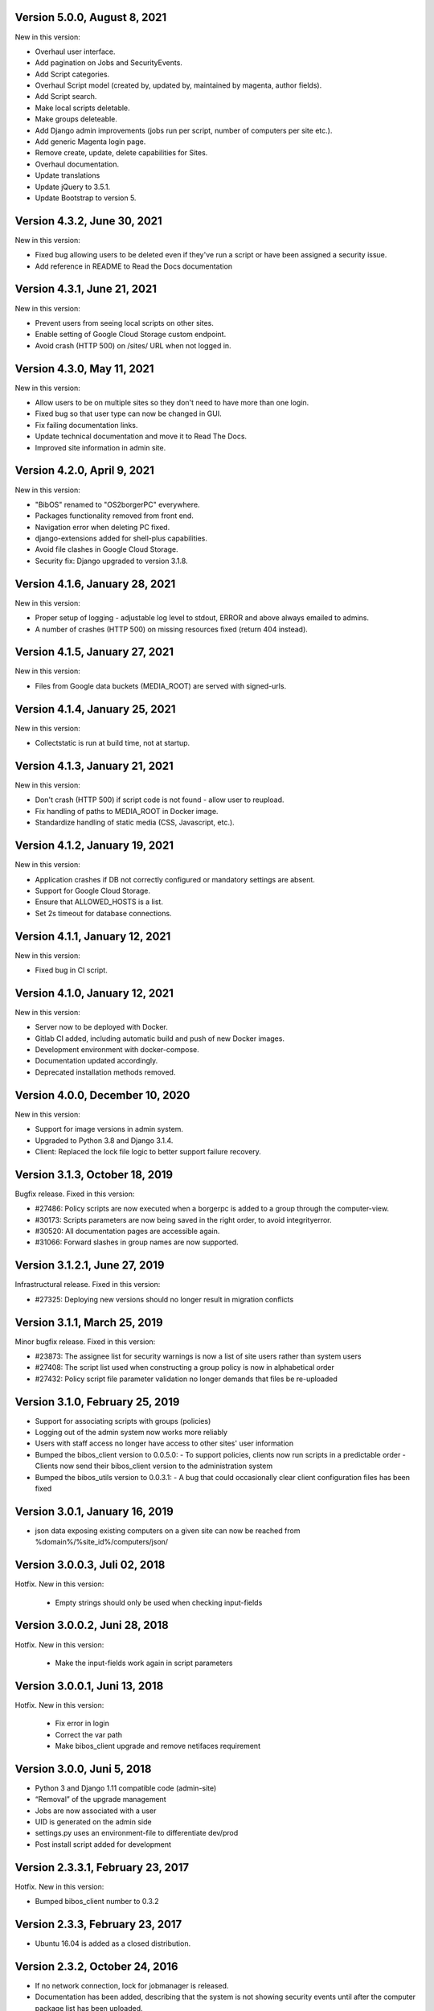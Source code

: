 Version 5.0.0, August 8, 2021
-----------------------------

New in this version:

- Overhaul user interface.
- Add pagination on Jobs and SecurityEvents.
- Add Script categories.
- Overhaul Script model (created by, updated by, maintained by magenta, author fields).
- Add Script search.
- Make local scripts deletable.
- Make groups deleteable.
- Add Django admin improvements (jobs run per script, number of computers per site etc.).
- Add generic Magenta login page.
- Remove create, update, delete capabilities for Sites.
- Overhaul documentation.
- Update translations
- Update jQuery to 3.5.1.
- Update Bootstrap to version 5.


Version 4.3.2, June 30, 2021
----------------------------

New in this version:

- Fixed bug allowing users to be deleted even if they've 
  run a script or have been assigned a security issue.
- Add reference in README to Read the Docs documentation 

Version 4.3.1, June 21, 2021
----------------------------

New in this version:

- Prevent users from seeing local scripts on other sites.
- Enable setting of Google Cloud Storage custom endpoint.
- Avoid crash (HTTP 500) on /sites/ URL when not logged in.


Version 4.3.0, May 11, 2021
---------------------------

New in this version:

- Allow users to be on multiple sites so they don't need to have more
  than one login.
- Fixed bug so that user type can now be changed in GUI.
- Fix failing documentation links.
- Update technical documentation and move it to Read The Docs.
- Improved site information in admin site.


Version 4.2.0, April 9, 2021
----------------------------

New in this version:

- "BibOS" renamed to "OS2borgerPC" everywhere.
- Packages functionality removed from front end.
- Navigation error when deleting PC fixed.
- django-extensions added for shell-plus capabilities.
- Avoid file clashes in Google Cloud Storage.
- Security fix: Django upgraded to version 3.1.8.


Version 4.1.6, January 28, 2021
-------------------------------

New in this version:

- Proper setup of logging - adjustable log level to stdout, ERROR and above
  always emailed to admins.
- A number of crashes (HTTP 500) on missing resources fixed (return 404 instead).


Version 4.1.5, January 27, 2021
-------------------------------

New in this version:

- Files from Google data buckets (MEDIA_ROOT) are served with
  signed-urls.


Version 4.1.4, January 25, 2021
-------------------------------

New in this version:

- Collectstatic is run at build time, not at startup.


Version 4.1.3, January 21, 2021
-------------------------------

New in this version:

- Don't crash (HTTP 500) if script code is not found - allow user to reupload.
- Fix handling of paths to MEDIA_ROOT in Docker image.
- Standardize handling of static media (CSS, Javascript, etc.).


Version 4.1.2, January 19, 2021
-------------------------------

New in this version:

- Application crashes if DB not correctly configured or mandatory
  settings are absent.
- Support for Google Cloud Storage.
- Ensure that ALLOWED_HOSTS is a list.
- Set 2s timeout for database connections.


Version 4.1.1, January 12, 2021
-------------------------------

New in this version:

- Fixed bug in CI script.


Version 4.1.0, January 12, 2021
-------------------------------

New in this version:

- Server now to be deployed with Docker.
- Gitlab CI added, including automatic build and push of new Docker images.
- Development environment with docker-compose.
- Documentation updated accordingly.
- Deprecated installation methods removed.


Version 4.0.0, December 10, 2020
--------------------------------

New in this version:

- Support for image versions in admin system.
- Upgraded to Python 3.8 and Django 3.1.4.
- Client: Replaced the lock file logic to better support failure
  recovery.


Version 3.1.3, October 18, 2019
-------------------------------

Bugfix release. Fixed in this version:

- #27486: Policy scripts are now executed when a borgerpc is added to a group through the computer-view.
- #30173: Scripts parameters are now being saved in the right order, to avoid integrityerror.
- #30520: All documentation pages are accessible again.
- #31066: Forward slashes in group names are now supported. 


Version 3.1.2.1, June 27, 2019
------------------------------

Infrastructural release. Fixed in this version:

- #27325: Deploying new versions should no longer result in migration conflicts


Version 3.1.1, March 25, 2019
-----------------------------

Minor bugfix release. Fixed in this version:

- #23873: The assignee list for security warnings is now a list of site users rather than system users
- #27408: The script list used when constructing a group policy is now in alphabetical order
- #27432: Policy script file parameter validation no longer demands that files be re-uploaded


Version 3.1.0, February 25, 2019
--------------------------------

- Support for associating scripts with groups (policies)
- Logging out of the admin system now works more reliably
- Users with staff access no longer have access to other sites' user information
- Bumped the bibos_client version to 0.0.5.0:
  - To support policies, clients now run scripts in a predictable order
  - Clients now send their bibos_client version to the administration system
- Bumped the bibos_utils version to 0.0.3.1:
  - A bug that could occasionally clear client configuration files has been fixed


Version 3.0.1, January 16, 2019
-------------------------------

- json data exposing existing computers on a given site can now be reached from %domain%/%site_id%/computers/json/ 


Version 3.0.0.3, Juli 02, 2018
------------------------------

Hotfix. New in this version:

 - Empty strings should only be used when checking input-fields


Version 3.0.0.2, Juni 28, 2018
------------------------------

Hotfix. New in this version:

 - Make the input-fields work again in script parameters


Version 3.0.0.1, Juni 13, 2018
------------------------------

Hotfix. New in this version:

 - Fix error in login
 - Correct the var path
 - Make bibos_client upgrade and remove netifaces requirement


Version 3.0.0, Juni 5, 2018
---------------------------

- Python 3 and Django 1.11 compatible code (admin-site)
- “Removal” of the upgrade management
- Jobs are now associated with a user
- UID is generated on the admin side
- settings.py uses an environment-file to differentiate dev/prod
- Post install script added for development

Version 2.3.3.1, February 23, 2017
----------------------------------

Hotfix. New in this version:

- Bumped bibos_client number to 0.3.2


Version 2.3.3, February 23, 2017
--------------------------------

- Ubuntu 16.04 is added as a closed distribution.


Version 2.3.2, October 24, 2016
-------------------------------

- If no network connection, lock for jobmanager is released.
- Documentation has been added, describing that the system is not 
  showing security events until after the computer package list 
  has been uploaded.
- Lokationsfeldt er blevet tilføjet til computerne, og dato format 
  ændret til dansk.


Version 2.3.1, September 22, 2016
---------------------------------

- Backwards compatibility: If security dir is missing, security is ignored.
- Migrations committed, WSGI script is fixed.
- Performance improvements (don't load all jobs and batches)
- Technical documentation was broken after upgrade to Django 1.8.
- Allow one security script to work with several rules.
- The version number for the bibos_client is bumped to 0.0.3.1.


Version 2.3.0, June 30, 2016
----------------------------

- Security warnings are added - a whole new subsystem which can generate
  warnings about suspicious activity on the client computers. It is
  possible to create security scripts, which will run on the clients,
  detect events and create corresponding security warnings. It is
  possible to see a list of active computers & thus to detect if the
  admin system has lost contact to certain computers, which my be used
  to wrong purposes.
- Bug in date format is fixed.
- System is upgraded to Django 1.8.
- The version number for the bibos_client is bumped to 0.0.3.0. It now 
  supports the security warning subsystem.


Version 2.2.5.1,  April 6, 2016
-------------------------------

Hotfix. New in this version:

- Add LoginRequired mixin to the PC Update view.


Version 2.2.5.1,  March 21, 2016
--------------------------------

Hotfix. New in this version:

- The version number for the bibos_client is bumped to 0.0.2.6.


Version 2.2.5,  March 21, 2016
------------------------------

New in this version:

- Upon registration to the admin system, the bibos client tries to auto
  detect the operating system so the correct distribution will be chosen.


Version 2.2.4,  June 13, 2014
-----------------------------

Rollback of model changes in hotfix 2.2.3.2, retain failed upgrade management.

- The model changes, i.e. the bookkeeping with added and removed packages,
  caused serious performance problems. These have been rolled back.
- The changes that set "pending upgrade" packages back to "upgrade possible",
  i.e. to avoid automatic generation of new job upon failure, has been
  retained. This solves the problem the libraries were having in practise.

This version should be considered stable. At the time of writing, we're not
aware of any serious issues.


Version 2.2.3.1,  June 3, 2014
------------------------------

Hotfix. New in this version:

- During update of package info, clear lists of submitted packages instead of
  cycling through them. Note, this is an optimistic strategy. The goal is to
  avoid the catastrophic performance problems which were presumably due to the
  recalculation of these lists against all installed packages.


Version 2.2.3,  May 28, 2014
----------------------------

New in this version:

- Prevent package upgrades from looping upon failure. This is done by removing
  submitted package upgrades from the "to upgrade" list, so they're not picked
  up next time the job manager runs.


Version 2.2.2, February 4, 2014
-------------------------------

New in this version:

- Fixed type bug (comparison between integers and strings) which caused the
  performance issue to regress (ticket #9611).


Version 2.2.1, February 3, 2014
-------------------------------
New in this version:

- Package lists are only synchronized between client and server if number of
  updates changes (solves performance issue cf. ticket #9611).
- Design bug when adding to long list of groups fixed, cf. ticket #9097.
- Crash when trying to sort job list under PC fixed (ticket #9548).
- Developer documentation updated and improved.


Version 2.2.0, December 27, 2013
--------------------------------
New in this version:

- Stale locks are avoided by introducing Unix-style file locking instead.
  Previously, a crashed job would leave a dangling log on the client computers,
  which in turn would cause the job manager to terminate immediately, because
  it thought that another instance was running. This meant that the admin
  system would lose all contact with the machine and the lock had to be removed
  manually for the admin system's control with it to resume - yielding bugs
  such as #9320. With the new locking style, a lock set by a process will always
  disappear when the process terminates. This means that crashing jobs can no
  longer cause a client computer to lose contact with the admin server.

This is the first "final release" following the critical bug fixes in the 2.1.*
series, and this version concludes the first phase of the BibOS Admin project.


Version 2.1.2, December 23, 2013
--------------------------------

New in this version:

- Performance problem in jobs list is solved by allowing user to choose between
  different lengths (cf. ticket #9301).
- Status label to be shown translated on PC job lists (ticket #9339).
- Stay on selected PC even if it's in the bottom of a very long list of
  computers (ticket #9342).


Version 2.1.1.3, December 17, 2013 (hotfix)
-------------------------------------------

New in this version:

- bibos-client fixed so that it always sends status info - not only when jobs
  are executed, cf. ticket #9634.
- Server fixed so that packages pending for installation are always installed,
  even if we ask the client to upgrade its package info - also cf. #9634.


Version 2.1.1.1, December 4, 2013
---------------------------------

New in this version:

- The system defined "wanted packages" as packages in the *distribution*
  plus/minus the packages that were explicitly added or removed through the
  admin interface. This means that packages that were installed manually or
  through a script on the individual computer would be removed because they
  were neither in the distribution nor in the add list, and packages in the
  distribution that were removed on the individual computer would be added.

  Since the gateway needs a number of packages that were not added through the
  admin interface, this means it was basically nuked as soon as the
  synchronization started working, as we've seen with ticket #9383.

  From now on, the system will define "wanted packages" as *all packages
  currently present on the machine* plus all packages explicitly added in the
  admin system, minus all packages explicitly removed through the admin system.

  This creates a new problem, namely that packages which were added (or removed)
  through a group will no longer be automatically removed (or added,
  respectively) when a computer is removed from the group. That should probably
  be dealt with by a special field which specifies whether a package was added
  through group membership and should be removed if it's no longer demanded by
  any group. This is a task for a future version of the system.


Version 2.1.1, November 25, 2013
--------------------------------

New in this version: 

- File parameters were renamed when running scripts more than once, #9100.
- User interface bug would hide group list if a group had many computers in it,
  #9097.
- Major overhaul of user interface.
- Update synchronization improved (not fixed).


Version 2.1.0, October 11, 2013
-------------------------------

New in this version:

A lot of bugs have been fixed, and the design has been thoroughly
polished. 

A brief summary:

- Spaces and other special characters are now allowed (though discouraged, 
  in the case of spaces *strongly* discouraged) in URLs.
- JQuery is hosted locally and not loaded from another host.
- "System" site is added to host system scripts.
- Scripts to install LibreOffice 4 and Oracle's Java are added.
- The documentation has been finished.
- Technical documentation in source code is included on the admin site as
  well.
- Localization infrastructure is introduced to permit translation (currently
  Danish is only supported locale).
- Creative Commons Attribution-ShareAlike license has been added for
  the documentation.
- bibos-client has been changed to support wireless networks.
- System now supports fixed gateway/proxy configured by IP address, not just
  auto-detection.
- Computers may be deleted from the admin system.
- Only superadmins may edit global scripts.

Executive summary:

- Status moves from "beta" to "production".


Version 2.0.2, July 12, 2013
----------------------------

New in this version:

- Everything is functional now
- Status moves from "mockup" to beta

